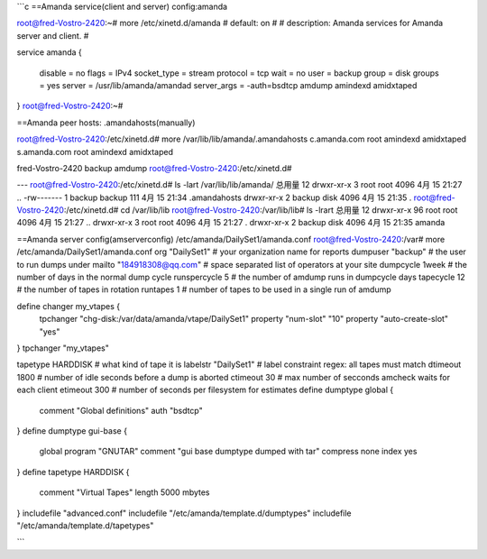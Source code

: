 
```c
==Amanda service(client and server) config:amanda

root@fred-Vostro-2420:~# more /etc/xinetd.d/amanda 
# default: on
#
# description: Amanda services for Amanda server and client.
#

service amanda
{
        disable         = no
        flags           = IPv4
        socket_type     = stream
        protocol        = tcp
        wait            = no
        user            = backup
        group           = disk
        groups          = yes
        server          = /usr/lib/amanda/amandad
        server_args     = -auth=bsdtcp amdump amindexd amidxtaped
}
root@fred-Vostro-2420:~# 

==Amanda peer hosts: .amandahosts(manually)

root@fred-Vostro-2420:/etc/xinetd.d# more /var/lib/lib/amanda/.amandahosts 
c.amanda.com  root amindexd amidxtaped
s.amanda.com  root amindexd amidxtaped

fred-Vostro-2420  backup amdump
root@fred-Vostro-2420:/etc/xinetd.d# 

---
root@fred-Vostro-2420:/etc/xinetd.d# ls -lart /var/lib/lib/amanda/
总用量 12
drwxr-xr-x 3 root   root   4096 4月  15 21:27 ..
-rw------- 1 backup backup  111 4月  15 21:34 .amandahosts
drwxr-xr-x 2 backup disk   4096 4月  15 21:35 .
root@fred-Vostro-2420:/etc/xinetd.d# cd /var/lib/lib
root@fred-Vostro-2420:/var/lib/lib# ls -lrart
总用量 12
drwxr-xr-x 96 root   root 4096 4月  15 21:27 ..
drwxr-xr-x  3 root   root 4096 4月  15 21:27 .
drwxr-xr-x  2 backup disk 4096 4月  15 21:35 amanda

==Amanda server config(amserverconfig)
/etc/amanda/DailySet1/amanda.conf
root@fred-Vostro-2420:/var# more /etc/amanda/DailySet1/amanda.conf
org "DailySet1"		# your organization name for reports
dumpuser "backup"	# the user to run dumps under
mailto "184918308@qq.com"	# space separated list of operators at your site
dumpcycle 1week		# the number of days in the normal dump cycle
runspercycle 5		# the number of amdump runs in dumpcycle days
tapecycle 12	# the number of tapes in rotation
runtapes 1		# number of tapes to be used in a single run of amdump

define changer my_vtapes {
    tpchanger "chg-disk:/var/data/amanda/vtape/DailySet1"
    property "num-slot" "10"
    property "auto-create-slot" "yes"
}
tpchanger "my_vtapes"

tapetype HARDDISK	# what kind of tape it is
labelstr "DailySet1"	# label constraint regex: all tapes must match
dtimeout 1800	# number of idle seconds before a dump is aborted
ctimeout 30	# max number of secconds amcheck waits for each client
etimeout 300	# number of seconds per filesystem for estimates
define dumptype global {
       comment "Global definitions"
       auth "bsdtcp"
}
define dumptype gui-base {
       global
       program "GNUTAR"
       comment "gui base dumptype dumped with tar"
       compress none
       index yes
}
define tapetype HARDDISK {
       comment "Virtual Tapes"
       length 5000 mbytes
}
includefile "advanced.conf"
includefile "/etc/amanda/template.d/dumptypes"
includefile "/etc/amanda/template.d/tapetypes"  

```  
